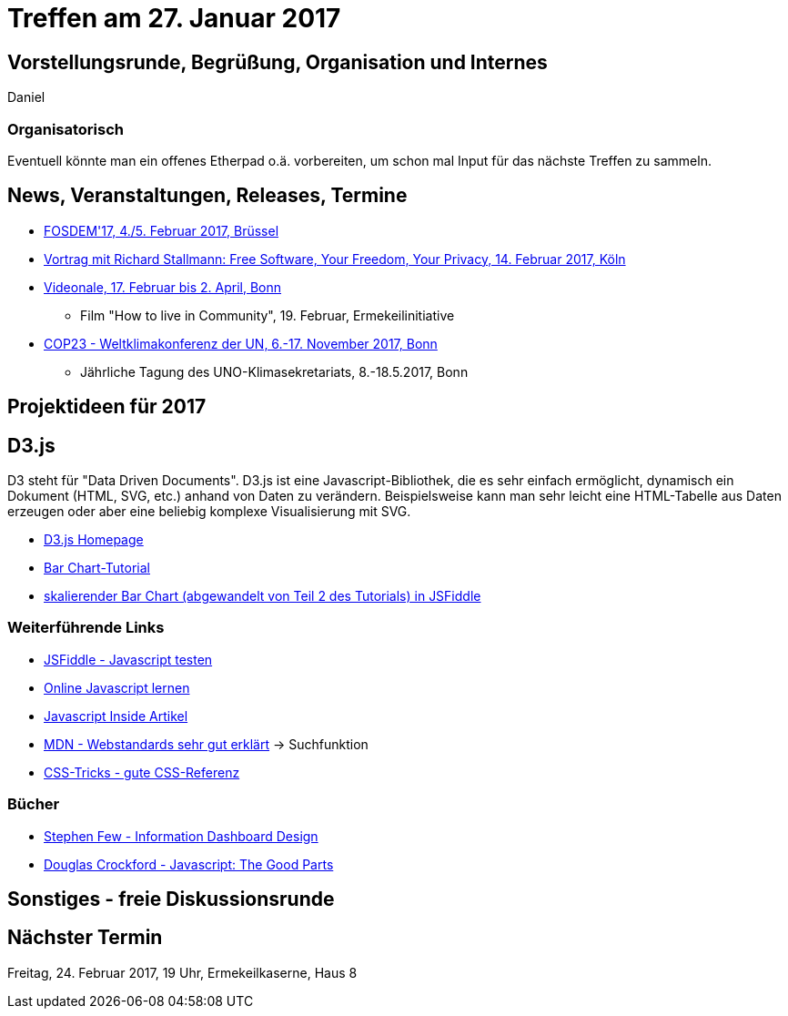 = Treffen am 27. Januar 2017
:hp-tags: 2017, D3.js, Meetup

== Vorstellungsrunde, Begrüßung, Organisation und Internes 
Daniel

=== Organisatorisch

Eventuell könnte man ein offenes Etherpad o.ä. vorbereiten, um schon mal Input für das nächste Treffen zu sammeln.

== News, Veranstaltungen, Releases, Termine

* https://fosdem.org/2017/[FOSDEM'17, 4./5. Februar 2017, Brüssel]
* http://rg-koeln.gi.de/naechste-veranstaltung.html[Vortrag mit Richard Stallmann: Free Software, Your Freedom, Your Privacy, 14. Februar 2017, Köln]
* http://videonale.org/[Videonale, 17. Februar bis 2. April, Bonn]
  - Film "How to live in Community", 19. Februar, Ermekeilinitiative
* http://www.cop-23.org/[COP23 - Weltklimakonferenz der UN, 6.-17. November 2017, Bonn]
  - Jährliche Tagung des UNO-Klimasekretariats, 8.-18.5.2017, Bonn

== Projektideen für 2017



== D3.js

D3 steht für "Data Driven Documents". D3.js ist eine Javascript-Bibliothek, die es sehr einfach ermöglicht, dynamisch ein Dokument (HTML, SVG, etc.) anhand von Daten zu verändern. Beispielsweise kann man sehr leicht eine HTML-Tabelle aus Daten erzeugen oder aber eine beliebig komplexe Visualisierung mit SVG.

* https://d3js.org/[D3.js Homepage]
* https://bost.ocks.org/mike/bar/[Bar Chart-Tutorial]
* https://jsfiddle.net/tLgp7qvv/[skalierender Bar Chart (abgewandelt von Teil 2 des Tutorials) in JSFiddle]

=== Weiterführende Links

* https://jsfiddle.net/[JSFiddle - Javascript testen]
* https://www.codecademy.com/learn/javascript[Online Javascript lernen]
* http://dmitrysoshnikov.com/ecmascript/javascript-the-core/[Javascript Inside Artikel]
* https://developer.mozilla.org/en-US/docs/Web[MDN - Webstandards sehr gut erklärt] -> Suchfunktion
* https://css-tricks.com/almanac/[CSS-Tricks - gute CSS-Referenz]

=== Bücher

* https://www.amazon.de/Information-Dashboard-Design-Stephen-Few/dp/1938377001/ref=sr_1_1?s=books-intl-de&ie=UTF8&qid=1480157479&sr=1-1&keywords=stephen+few[Stephen Few - Information Dashboard Design]
* https://www.amazon.com/JavaScript-Good-Parts-Douglas-Crockford/dp/0596517742[Douglas Crockford - Javascript: The Good Parts]





== Sonstiges - freie Diskussionsrunde

== Nächster Termin
Freitag, 24. Februar 2017, 19 Uhr, Ermekeilkaserne, Haus 8